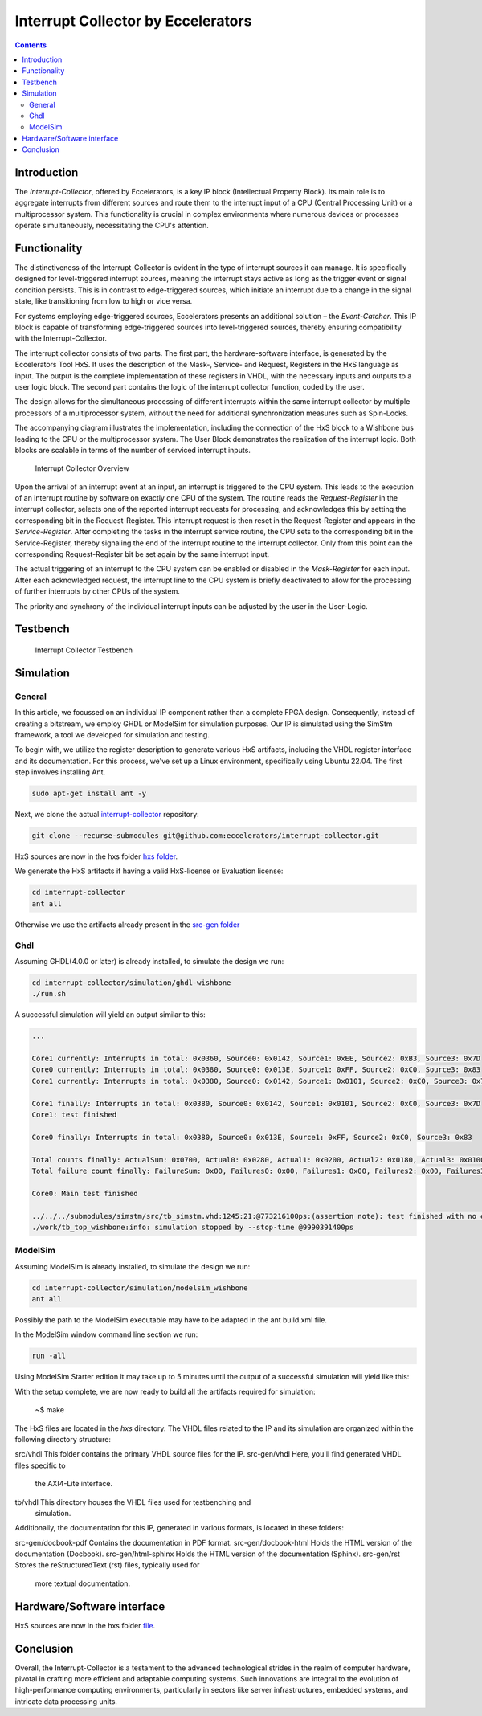 Interrupt Collector by Eccelerators
===================================

.. contents:: 
   :depth: 3

Introduction
------------

The *Interrupt-Collector*, offered by Eccelerators, is a key IP block (Intellectual Property Block). 
Its main role is to aggregate interrupts from different sources and route them to the interrupt input of a CPU (Central Processing Unit) 
or a multiprocessor system. This functionality is crucial in complex environments where numerous devices or 
processes operate simultaneously, necessitating the CPU's attention.

Functionality
-------------

The distinctiveness of the Interrupt-Collector is evident in the type of interrupt sources it can manage. 
It is specifically designed for level-triggered interrupt sources, meaning the interrupt stays active as long as 
the trigger event or signal condition persists. This is in contrast to edge-triggered sources, which initiate an 
interrupt due to a change in the signal state, like transitioning from low to high or vice versa.

For systems employing edge-triggered sources, Eccelerators presents an additional solution – the *Event-Catcher*. 
This IP block is capable of transforming edge-triggered sources into level-triggered sources, thereby ensuring 
compatibility with the Interrupt-Collector. 

The interrupt collector consists of two parts. The first part, the hardware-software interface, is generated by the Eccelerators Tool HxS. 
It uses the description of the Mask-, Service- and Request, Registers in the HxS language as input. The output is the complete implementation 
of these registers in VHDL, with the necessary inputs and outputs to a user logic block. 
The second part contains the logic of the interrupt collector function, coded by the user.

The design allows for the simultaneous processing of different interrupts within the same interrupt collector by multiple 
processors of a multiprocessor system, without the need for additional synchronization measures such as Spin-Locks.

The accompanying diagram illustrates the implementation, including the connection of the HxS block to a Wishbone bus leading 
to the CPU or the multiprocessor system. The User Block demonstrates the realization of the interrupt logic. 
Both blocks are scalable in terms of the number of serviced interrupt inputs.

.. figure:: hxs/resources/InterruptCollectorOverview.png
   :scale: 50
   
   Interrupt Collector Overview

Upon the arrival of an interrupt event at an input, an interrupt is triggered to the CPU system. 
This leads to the execution of an interrupt routine by software on exactly one CPU of the system. The routine reads the *Request-Register*
in the interrupt collector, selects one of the reported interrupt requests for processing, and acknowledges 
this by setting the corresponding bit in the Request-Register. 
This interrupt request is then reset in the Request-Register and appears in the *Service-Register*. After completing the tasks in the interrupt 
service routine, the CPU sets to the corresponding bit in the Service-Register, thereby signaling the end of the interrupt routine 
to the interrupt collector. Only from this point can the corresponding Request-Register bit be set again by the same interrupt input.

The actual triggering of an interrupt to the CPU system can be enabled or disabled in the *Mask-Register* for each input. 
After each acknowledged request, the interrupt line to the CPU system is briefly deactivated to allow for the processing 
of further interrupts by other CPUs of the system. 

The priority and synchrony of the individual interrupt inputs can be adjusted by the user in the User-Logic.

Testbench
---------


.. figure:: src/rst/resources/InterruptCollectorTestbench.png
   :scale: 50
   
   Interrupt Collector Testbench


Simulation
----------

General
:::::::

In this article, we focussed on an individual IP component rather than a complete
FPGA design. Consequently, instead of creating a bitstream, we employ GHDL or ModelSim for
simulation purposes. Our IP is simulated using the SimStm framework, a tool we
developed for simulation and testing.

To begin with, we utilize the register description to generate various HxS artifacts,
including the VHDL register interface and its documentation. For this process,
we've set up a Linux environment, specifically using Ubuntu 22.04. The first step
involves installing Ant.

.. code-block:: BASH

  sudo apt-get install ant -y

Next, we clone the actual `interrupt-collector <https://github.com/eccelerators/interrupt-collector>`_
repository:

.. code-block:: BASH

  git clone --recurse-submodules git@github.com:eccelerators/interrupt-collector.git
  
  
HxS sources are now in the hxs folder `hxs folder <https://github.com/eccelerators/interrupt-collector/tree/fill/hxs>`_.

We generate the HxS artifacts if having a valid HxS-license or Evaluation license:

.. code-block:: BASH

  cd interrupt-collector
  ant all
  
Otherwise we use the artifacts already present in the `src-gen folder <https://github.com/eccelerators/interrupt-collector/tree/fill/src-gen>`_


Ghdl
:::::::

Assuming GHDL(4.0.0 or later) is already installed, to simulate the design we run:

.. code-block:: BASH

  cd interrupt-collector/simulation/ghdl-wishbone
  ./run.sh

A successful simulation will yield an output similar to this:

.. code-block:: TEXT

  ...
  
  Core1 currently: Interrupts in total: 0x0360, Source0: 0x0142, Source1: 0xEE, Source2: 0xB3, Source3: 0x7D 
  Core0 currently: Interrupts in total: 0x0380, Source0: 0x013E, Source1: 0xFF, Source2: 0xC0, Source3: 0x83 
  Core1 currently: Interrupts in total: 0x0380, Source0: 0x0142, Source1: 0x0101, Source2: 0xC0, Source3: 0x7D 
 
  Core1 finally: Interrupts in total: 0x0380, Source0: 0x0142, Source1: 0x0101, Source2: 0xC0, Source3: 0x7D 
  Core1: test finished
 
  Core0 finally: Interrupts in total: 0x0380, Source0: 0x013E, Source1: 0xFF, Source2: 0xC0, Source3: 0x83 
 
  Total counts finally: ActualSum: 0x0700, Actual0: 0x0280, Actual1: 0x0200, Actual2: 0x0180, Actual3: 0x0100 
  Total failure count finally: FailureSum: 0x00, Failures0: 0x00, Failures1: 0x00, Failures2: 0x00, Failures3: 0x00 
 
  Core0: Main test finished
 
  ../../../submodules/simstm/src/tb_simstm.vhd:1245:21:@773216100ps:(assertion note): test finished with no errors!!
  ./work/tb_top_wishbone:info: simulation stopped by --stop-time @9990391400ps


ModelSim
:::::::

Assuming ModelSim is already installed, to simulate the design we run:

.. code-block:: BASH

  cd interrupt-collector/simulation/modelsim_wishbone
  ant all
  
Possibly the path to the ModelSim executable may have to be adapted in the ant build.xml file.
  
In the ModelSim window command line section we run:
  
.. code-block:: TEXT

  run -all

Using ModelSim Starter edition it may take up to 5 minutes until the output of a successful simulation 
will yield like this: 


With the setup complete, we are now ready to build all the artifacts required for
simulation:

    ~$ make

The HxS files are located in the `hxs` directory. The VHDL files related to the
IP and its simulation are organized within the following directory structure:

src/vhdl This folder contains the primary VHDL source files for the IP.
src-gen/vhdl Here, you'll find generated VHDL files specific to
  the AXI4-Lite interface.
tb/vhdl This directory houses the VHDL files used for testbenching and
  simulation.

Additionally, the documentation for this IP, generated in various formats, is
located in these folders:

src-gen/docbook-pdf Contains the documentation in PDF format.
src-gen/docbook-html  Holds the HTML version of the documentation (Docbook).
src-gen/html-sphinx  Holds the HTML version of the documentation (Sphinx).
src-gen/rst Stores the reStructuredText (rst) files, typically used for
  more textual documentation.

Hardware/Software interface
---------------------------
  
HxS sources are now in the hxs folder `file <https://github.com/eccelerators/interrupt-collector/tree/fill/src-gen/rst/Eccelerators.Library.IP.InterruptCollectorIfc-composite.rst>`_.  
   

Conclusion
----------

Overall, the Interrupt-Collector is a testament to the advanced technological 
strides in the realm of computer hardware, pivotal in crafting more efficient and adaptable 
computing systems. Such innovations are integral to the evolution of high-performance computing 
environments, particularly in sectors like server infrastructures, embedded systems, and intricate data processing units.



